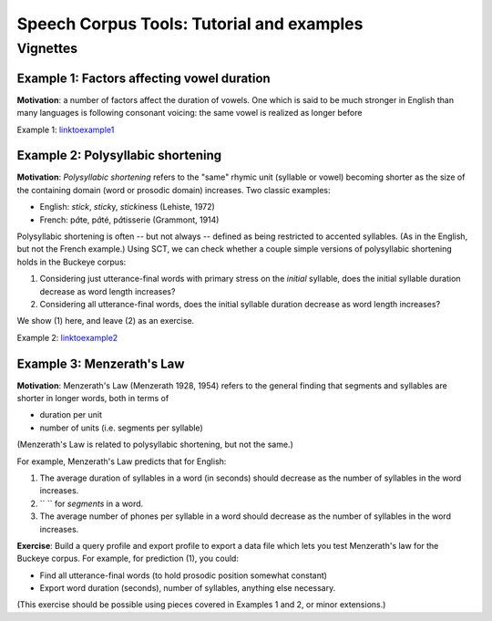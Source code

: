 ******************************************
Speech Corpus Tools: Tutorial and examples
******************************************



.. _vignetteMain:

Vignettes
###################

Example 1: Factors affecting vowel duration
*******************************************

**Motivation**:
a number of factors affect the duration of vowels. One which is said to be much stronger in English than many languages is following consonant voicing: the same vowel is realized as longer before 

Example 1: `<link to example 1>`_

Example 2: Polysyllabic shortening
**********************************

**Motivation**:  *Polysyllabic shortening* refers to the "same" rhymic unit (syllable or vowel) becoming shorter as the size of the containing domain (word or prosodic domain) increases. Two classic examples:

* English: *stick*, *stick*\y, *stick*\iness (Lehiste, 1972)
* French: \p\ *â*\te, \p\ *â*\té, \p\ *â*\tisserie (Grammont, 1914)

Polysyllabic shortening is often -- but not always -- defined as being restricted to accented syllables.  (As in the English, but not the French example.)  Using SCT, we can check whether a couple simple versions of polysyllabic shortening holds in the Buckeye corpus:

1. Considering just utterance-final words with primary stress on the *initial* syllable, does the initial syllable duration decrease as word length increases?

2. Considering all utterance-final words, does the initial syllable duration decrease as word length increases?

We show (1) here, and leave (2) as an exercise.

Example 2: `<link to example 2>`_

Example 3: Menzerath's Law
**************************

**Motivation**: Menzerath's Law (Menzerath 1928, 1954) refers to the general finding that segments and syllables are shorter in longer words, both in terms of

* duration per unit
* number of units (i.e. segments per syllable)

(Menzerath's Law is related to polysyllabic shortening, but not the same.)

For example, Menzerath's Law predicts that for English:

1. The average duration of syllables in a word (in seconds) should decrease as the number of syllables in the word increases.

2. `` `` for *segments* in a word.

3. The average number of phones per syllable in a word should decrease as the number of syllables in the word increases.

**Exercise**: Build a query profile and export profile to export a data file which lets you test Menzerath's law for the Buckeye corpus.  For example, for prediction (1), you could:

* Find all utterance-final words (to hold prosodic position somewhat constant)
* Export word duration (seconds), number of syllables, anything else necessary.

(This exercise should be possible using pieces covered in Examples 1 and 2, or minor extensions.)
